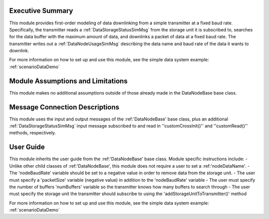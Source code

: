 Executive Summary
-----------------
This module provides first-order modeling of data downlinking from a simple transmitter at a fixed baud rate. Specifically, the transmitter reads a :ref:`DataStorageStatusSimMsg` from the storage unit it is subscribed to, searches for the data buffer with the maximum amount of data, and downlinks a packet of data at a fixed baud rate. The transmitter writes out a :ref:`DataNodeUsageSimMsg` describing the data name and baud rate of the data it wants to downlink.

For more information on how to set up and use this module, see the simple data system example: :ref:`scenarioDataDemo`

Module Assumptions and Limitations
----------------------------------
This module makes no additional assumptions outside of those already made in the DataNodeBase base class.

Message Connection Descriptions
-------------------------------
This module uses the input and output messages of the :ref:'DataNodeBase' base class, plus an additional :ref:`DataStorageStatusSimMsg` input message subscribed to and read in ''customCrossInit()'' and ''customRead()'' methods, respectively.

User Guide
----------
This module inherits the user guide from the :ref:'DataNodeBase' base class.  Module specific instructions include:
- Unlike other child classes of :ref:'DataNodeBase', this module does not require a user to set a :ref:'nodeDataName'.
- The 'nodeBaudRate' variable should be set to a negative value in order to remove data from the storage unit.
- The user must specify a 'packetSize' variable (negative value) in addition to the 'nodeBaudRate' variable
- The user must specify the number of buffers 'numBuffers' variable so the transmitter knows how many buffers to search through
- The user must specify the storage unit the transmitter should subscribe to using the 'addStorageUnitToTransmitter()' method

For more information on how to set up and use this module, see the simple data system example: :ref:`scenarioDataDemo`
